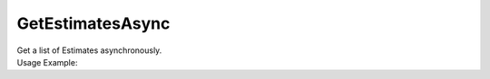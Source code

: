 GetEstimatesAsync
=================

| Get a list of Estimates asynchronously.

.. code-block:: c#
    :linenos:

    Task<IEnumerable<IEstimateObject>> GetEstimatesAsync(int skip = 0, int take = 0, string filter = null, 
        Guid? clientId = null, Guid? projectId = null, Guid? deliverableId = null, Guid? contractId = null, Guid? parentId = null)


| Usage Example:

.. code-block:: c#
    :linenos:

    var estimatesList = await Host.GetEstimatesAsync(0, 100, null, "AE449D34-81B9-4BAF-AF8C-0F434D42726D", 
        "F843C2C5-7449-40D9-8D84-01CF5E2A9D06", null, null, null);